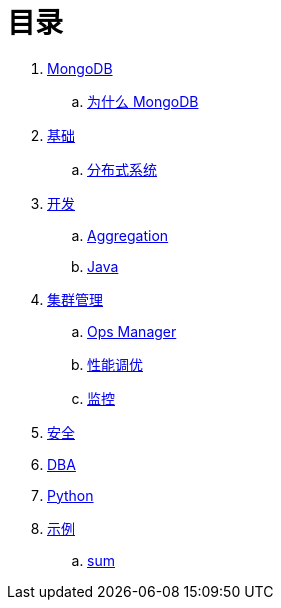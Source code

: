 = 目录

. link:README.adoc[MongoDB]
.. link:presentation.adoc[为什么 MongoDB]
. link:dba/basic.adoc[基础]
.. link:dba/dist.adoc[分布式系统]
. link:dev/README.adoc[开发]
.. link:dev/aggregation.adoc[Aggregation]
.. link:dev/java.adoc[Java]
. link:dba/cluster-admin.adoc[集群管理]
.. link:dba/opsmanager.adoc[Ops Manager]
.. link:dba/perf.adoc[性能调优]
.. link:dba/troubleshooting.adoc[监控]
. link:dba/security.adoc[安全]
. link:dba/dba.adoc[DBA]
. link:python/README.adoc[Python]
. link:examples/README.adoc[示例]
.. link:examples/aggregation-sum.adoc[sum] 
